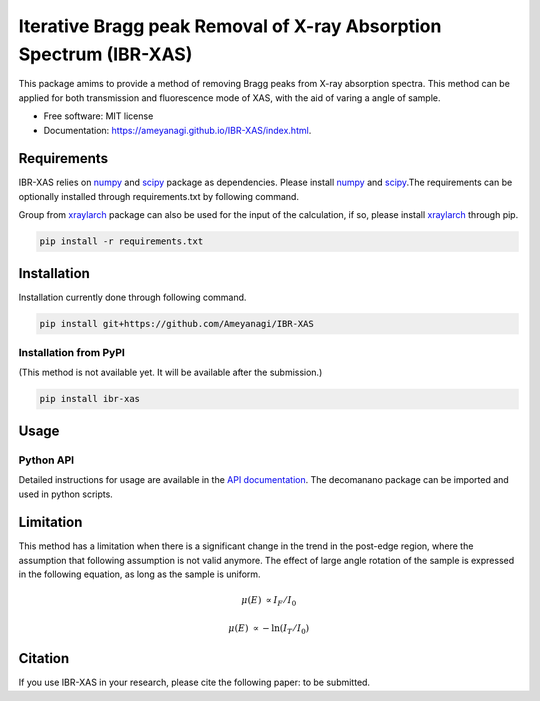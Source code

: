 =========
Iterative Bragg peak Removal of X-ray Absorption Spectrum (IBR-XAS)
=========


.. image:: https://img.shields.io/pypi/v/decomnano.svg
        :target: https://pypi.python.org/pypi/ibr-xas

.. image:: https://github.com/Ameyanagi/IBR-XAS/actions/workflows/documentation.yaml/badge.svg
        :target: https://ameyanagi.github.io/IBR-XAS/index.html
        :alt: Documentation Status

This package amims to provide a method of removing Bragg peaks from X-ray absorption spectra. This method can be applied for both transmission and fluorescence mode of XAS, with the aid of varing a angle of sample.

* Free software: MIT license
* Documentation: https://ameyanagi.github.io/IBR-XAS/index.html.

Requirements
------------

IBR-XAS relies on numpy_ and scipy_ package as dependencies. Please install numpy_ and scipy_.\
The requirements can be optionally installed through requirements.txt by following command.

Group from xraylarch_ package can also be used for the input of the calculation, if so,  please install xraylarch_ through pip.

.. _numpy: https://numpy.org/
.. _scipy: https://scipy.org/
.. _xraylarch: https://xraypy.github.io/xraylarch/

.. code-block:: bash

    pip install -r requirements.txt

Installation
------------

Installation currently done through following command.

.. code-block:: bash

   pip install git+https://github.com/Ameyanagi/IBR-XAS

.. Detailed instructions for installation are available in the `installation documentation`_.

.. _installation documentation: https://ameyanagi.github.io/DecomNano/installation.html

Installation from PyPI
~~~~~~~~~~~~~~~~~~~~~~

(This method is not available yet. It will be available after the submission.)

.. code-block:: bash

    pip install ibr-xas


Usage
-----

Python API
~~~~~~~~~~

Detailed instructions for usage are available in the `API documentation`_.
The decomanano package can be imported and used in python scripts.

.. _API documentation: https://ameyanagi.github.io/IBR-XAS/modules.html

Limitation
----------

This method has a limitation when there is a significant change in the trend in the post-edge region, where the assumption that following assumption is not valid anymore. The effect of large angle rotation of the sample is expressed in the following equation, as long as the sample is uniform.

.. math::
    \mu(E) &\propto I_F/I_0

    \mu(E) &\propto -\ln(I_T/I_0)

Citation
--------

If you use IBR-XAS in your research, please cite the following paper: to be submitted.
